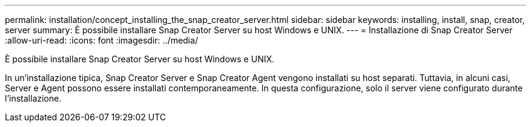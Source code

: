 ---
permalink: installation/concept_installing_the_snap_creator_server.html 
sidebar: sidebar 
keywords: installing, install, snap, creator, server 
summary: È possibile installare Snap Creator Server su host Windows e UNIX. 
---
= Installazione di Snap Creator Server
:allow-uri-read: 
:icons: font
:imagesdir: ../media/


[role="lead"]
È possibile installare Snap Creator Server su host Windows e UNIX.

In un'installazione tipica, Snap Creator Server e Snap Creator Agent vengono installati su host separati. Tuttavia, in alcuni casi, Server e Agent possono essere installati contemporaneamente. In questa configurazione, solo il server viene configurato durante l'installazione.
